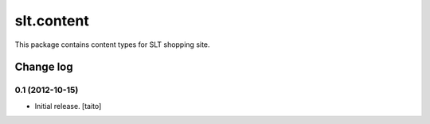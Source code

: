 ===========
slt.content
===========

This package contains content types for SLT shopping site.

Change log
----------

0.1 (2012-10-15)
================

- Initial release. [taito]
